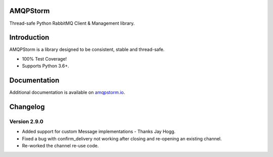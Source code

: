 AMQPStorm
=========
Thread-safe Python RabbitMQ Client & Management library.

|Version|

Introduction
============
AMQPStorm is a library designed to be consistent, stable and thread-safe.

- 100% Test Coverage!
- Supports Python 3.6+.

Documentation
=============

Additional documentation is available on `amqpstorm.io <https://www.amqpstorm.io>`_.

Changelog
=========

Version 2.9.0
-------------
- Added support for custom Message implementations - Thanks Jay Hogg.
- Fixed a bug with confirm_delivery not working after closing and re-opening an existing channel.
- Re-worked the channel re-use code.

.. |Version| image:: https://badge.fury.io/py/AMQPStorm.svg
  :target: https://badge.fury.io/py/AMQPStorm
